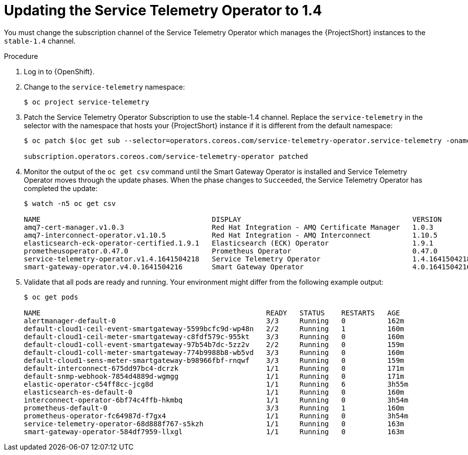 // Module included in the following assemblies:
//
// <List assemblies here, each on a new line>

// This module can be included from assemblies using the following include statement:
// include::<path>/proc_subscribing-to-the-service-telemetry-operator.adoc[leveloffset=+1]

// The file name and the ID are based on the module title. For example:
// * file name: proc_doing-procedure-a.adoc
// * ID: [id='proc_doing-procedure-a_{context}']
// * Title: = Doing procedure A
//
// The ID is used as an anchor for linking to the module. Avoid changing
// it after the module has been published to ensure existing links are not
// broken.
//
// The `context` attribute enables module reuse. Every module's ID includes
// {context}, which ensures that the module has a unique ID even if it is
// reused multiple times in a guide.
//
// Start the title with a verb, such as Creating or Create. See also
// _Wording of headings_ in _The IBM Style Guide_.
[id="updating-the-service-telemetry-operator-to-1-4_{context}"]
= Updating the Service Telemetry Operator to 1.4

[role="_abstract"]
You must change the subscription channel of the Service Telemetry Operator which manages the {ProjectShort} instances to the `stable-1.4` channel.

.Procedure

. Log in to {OpenShift}.

. Change to the `service-telemetry` namespace:
+
[source,bash]
----
$ oc project service-telemetry
----

. Patch the Service Telemetry Operator Subscription to use the stable-1.4 channel. Replace the `service-telemetry` in the selector with the namespace that hosts your {ProjectShort} instance if it is different from the default namespace:
+
[source,bash,options="nowrap"]
----
$ oc patch $(oc get sub --selector=operators.coreos.com/service-telemetry-operator.service-telemetry -oname) --patch $'spec:\n  channel: stable-1.4' --type=merge

subscription.operators.coreos.com/service-telemetry-operator patched
----

. Monitor the output of the `oc get csv` command until the Smart Gateway Operator is installed and Service Telemetry Operator moves through the update phases. When the phase changes to `Succeeded`, the Service Telemetry Operator has completed the update:
+
[source,bash,options="nowrap"]
----
$ watch -n5 oc get csv

NAME                                         DISPLAY                                         VERSION          REPLACES                                     PHASE
amq7-cert-manager.v1.0.3                     Red Hat Integration - AMQ Certificate Manager   1.0.3            amq7-cert-manager.v1.0.2                     Succeeded
amq7-interconnect-operator.v1.10.5           Red Hat Integration - AMQ Interconnect          1.10.5           amq7-interconnect-operator.v1.10.4           Succeeded
elasticsearch-eck-operator-certified.1.9.1   Elasticsearch (ECK) Operator                    1.9.1                                                         Succeeded
prometheusoperator.0.47.0                    Prometheus Operator                             0.47.0           prometheusoperator.0.37.0                    Succeeded
service-telemetry-operator.v1.4.1641504218   Service Telemetry Operator                      1.4.1641504218   service-telemetry-operator.v1.3.1635451892   Succeeded
smart-gateway-operator.v4.0.1641504216       Smart Gateway Operator                          4.0.1641504216                                                Succeeded
----

. Validate that all pods are ready and running. Your environment might differ from the following example output: 
+
[source,bash,options="nowrap"]
----
$ oc get pods

NAME                                                      READY   STATUS    RESTARTS   AGE
alertmanager-default-0                                    3/3     Running   0          162m
default-cloud1-ceil-event-smartgateway-5599bcfc9d-wp48n   2/2     Running   1          160m
default-cloud1-ceil-meter-smartgateway-c8fdf579c-955kt    3/3     Running   0          160m
default-cloud1-coll-event-smartgateway-97b54b7dc-5zz2v    2/2     Running   0          159m
default-cloud1-coll-meter-smartgateway-774b9988b8-wb5vd   3/3     Running   0          160m
default-cloud1-sens-meter-smartgateway-b98966fbf-rnqwf    3/3     Running   0          159m
default-interconnect-675dd97bc4-dcrzk                     1/1     Running   0          171m
default-snmp-webhook-7854d4889d-wgmgg                     1/1     Running   0          171m
elastic-operator-c54ff8cc-jcg8d                           1/1     Running   6          3h55m
elasticsearch-es-default-0                                1/1     Running   0          160m
interconnect-operator-6bf74c4ffb-hkmbq                    1/1     Running   0          3h54m
prometheus-default-0                                      3/3     Running   1          160m
prometheus-operator-fc64987d-f7gx4                        1/1     Running   0          3h54m
service-telemetry-operator-68d888f767-s5kzh               1/1     Running   0          163m
smart-gateway-operator-584df7959-llxgl                    1/1     Running   0          163m
----
